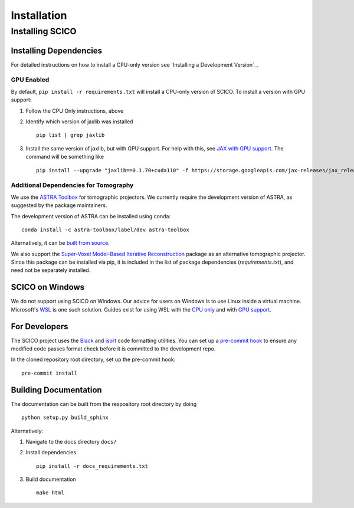 ************
Installation
************


Installing SCICO
================

..
   The simplest way to install the most recent release of SCICO from
   `PyPI <https://pypi.python.org/pypi/scico/>`_ is

   ::

       pip install scico



Installing Dependencies
-----------------------

For detailed instructions on how to install a CPU-only version see `Installing a Development Version`_.



GPU Enabled
###########

By default, ``pip install -r requirements.txt`` will install a CPU-only version of SCICO. To install a version with GPU support:

1. Follow the CPU Only instructions, above

2. Identify which version of jaxlib was installed

   ::

      pip list | grep jaxlib

3. Install the same version of jaxlib, but with GPU support.
   For help with this, see `JAX with GPU support <https://github.com/google/jax#installation>`_.
   The command will be something like

   ::

      pip install --upgrade "jaxlib==0.1.70+cuda110" -f https://storage.googleapis.com/jax-releases/jax_releases.html



Additional Dependencies for Tomography
######################################

We use the `ASTRA Toolbox <https://www.astra-toolbox.com/>`_ for tomographic projectors. We currently require the development version of ASTRA, as suggested by the package maintainers.

The development version of ASTRA can be installed using conda:

::

   conda install -c astra-toolbox/label/dev astra-toolbox

Alternatively, it can be `built from source <https://www.astra-toolbox.com/docs/install.html#for-python>`_.

We also support the `Super-Voxel Model-Based Iterative Reconstruction <https://svmbir.readthedocs.io/en/latest/>`_ package as an alternative tomographic projector. Since this package can be installed via pip, it is
included in the list of package dependencies (`requirements.txt`), and need
not be separately installed.



SCICO on Windows
----------------

We do not support using SCICO on Windows. Our advice for users on Windows is to use Linux inside a virtual machine. Microsoft's `WSL <https://docs.microsoft.com/en-us/windows/wsl/about>`_ is one such solution. Guides exist for using WSL with the `CPU only <https://docs.microsoft.com/en-us/windows/wsl/install-win10>`_ and with `GPU support <https://docs.microsoft.com/en-us/windows/win32/direct3d12/gpu-cuda-in-wsl>`_.



For Developers
--------------

The SCICO project uses the `Black <https://black.readthedocs.io/en/stable/>`_
and `isort <https://pypi.org/project/isort/>`_ code formatting utilities.
You can set up a `pre-commit hook <https://pre-commit.com>`_ to ensure any modified code passes format check before it is committed to the development repo.

In the cloned repository root directory, set up the pre-commit hook:

::

   pre-commit install



Building Documentation
----------------------

The documentation can be built from the respository root directory by doing

::

   python setup.py build_sphinx

Alternatively:

1. Navigate to the docs directory ``docs/``

2. Install dependencies

   ::

      pip install -r docs_requirements.txt

3. Build documentation

   ::

      make html
